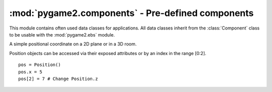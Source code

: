 .. module:: pygame2.components
   :synopsis: Pre-defined components for pygame2.ebs.

:mod:`pygame2.components` - Pre-defined components
==================================================

This module contains often used data classes for applications. All data classes
inherit from the :class:`Component` class to be usable with the
:mod:`pygame2.ebs` module.

.. class:: Position(x=0, y=0, z=0)

   A simple positional coordinate on a 2D plane or in a 3D room.

   Position objects can be accessed via their exposed attributes or by an
   index in the range [0:2]. ::

     pos = Position()
     pos.x = 5
     pos[2] = 7 # Change Position.z

   .. attribute:: x

      The value of the x-axis part of the positional coordinate.

   .. attribute:: y

      The value of the y-axis part of the positional coordinate.

   .. attribute:: z

      The value of the z-axis part of the positional coordinate.

